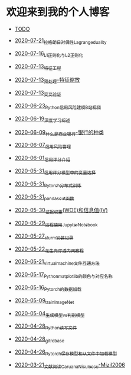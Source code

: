 * 欢迎来到我的个人博客

- [[file:TODO.org][TODO]]

- [[file:2020-07-21_拉格朗日对偶性Lagrange_duality.org][2020-07-21_拉格朗日对偶性Lagrange_duality]]
- [[file:2020-07-16_L1正则化与L2正则化.org][2020-07-16_L1正则化与L2正则化]]
- [[file:2020-07-13_特征工程.org][2020-07-13_特征工程]]
- [[file:2020-07-13_预处理-特征缩放.org][2020-07-13_预处理-特征缩放]]
- [[file:2020-07-13_交叉验证.org][2020-07-13_交叉验证]]
- [[file:2020-06-23_Python信用风险建模_B站视频.org][2020-06-23_Python信用风险建模_B站视频]]
- [[file:2020-06-19_深度学习综述.org][2020-06-19_深度学习综述]]
- [[file:2020-06-09_什么是商业银行-银行的种类.org][2020-06-09_什么是商业银行-银行的种类]]
- [[file:2020-06-07_信用风险管理.org][2020-06-07_信用风险管理]]
- [[file:2020-06-01_信用评分介绍.org][2020-06-01_信用评分介绍]]
- [[file:2020-05-31_信用评分模型中的变量选择.org][2020-05-31_信用评分模型中的变量选择]]
- [[file:2020-05-31_Pytorch分布式训练.org][2020-05-31_Pytorch分布式训练]]
- [[file:2020-05-31_pandas_cut函数.org][2020-05-31_pandas_cut函数]]
- [[file:2020-05-30_证据权重(WOE)和信息值(IV).org][2020-05-30_证据权重(WOE)和信息值(IV)]]
- [[file:2020-05-29_远程使用Jupyter_Notebook.org][2020-05-29_远程使用Jupyter_Notebook]]
- [[file:2020-05-27_slurm安装记录.org][2020-05-27_slurm安装记录]]
- [[file:2020-05-22_花生壳穿透内网教程.org][2020-05-22_花生壳穿透内网教程]]
- [[file:2020-05-21_virtual_machine文件互通方法.org][2020-05-21_virtual_machine文件互通方法]]
- [[file:2020-05-17_Python_matplotlib的颜色与对应名称.org][2020-05-17_Python_matplotlib的颜色与对应名称]]
- [[file:2020-05-16_Pytorch的数据加载.org][2020-05-16_Pytorch的数据加载]]
- [[file:2020-05-09_train_ImageNet.py][2020-05-09_train_ImageNet]]
- [[file:2020-05-04_生成模型vs判别模型.org][2020-05-04_生成模型vs判别模型]]
- [[file:2020-04-28_Python读写文件.org][2020-04-28_Python读写文件]]
- [[file:2020-04-28_git_rebase.org][2020-04-28_git_rebase]]
- [[file:2020-04-26_Pytorch_保存模型和从文件中加载模型.org][2020-04-26_Pytorch_保存模型和从文件中加载模型]]
- [[file:2020-03-21_文献阅读_Caruana_Niculescu-Mizil2006.org][2020-03-21_文献阅读_Caruana_Niculescu-Mizil2006]]
